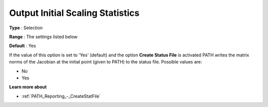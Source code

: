 .. _PATH_Reporting_-_Output_Initial_Sca:


Output Initial Scaling Statistics
=================================



**Type** :	Selection	

**Range** :	The settings listed below	

**Default** :	Yes	



If the value of this option is set to 'Yes' (default) and the option **Create Status File**  is activated PATH writes the matrix norms of the Jacobian at the initial point (given to PATH) to the status file. Possible values are:



*	No
*	Yes




**Learn more about** 

*	:ref:`PATH_Reporting_-_CreateStatFile`  



